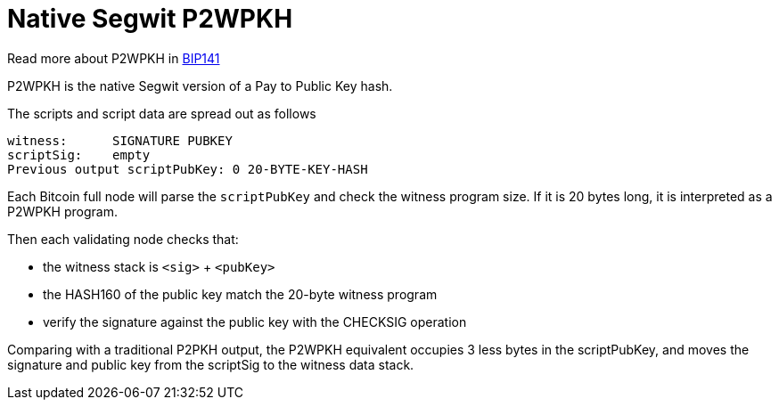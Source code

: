 = Native Segwit P2WPKH

Read more about P2WPKH in https://github.com/bitcoin/bips/blob/master/bip-0141.mediawiki#p2wpkh[BIP141]

P2WPKH is the native Segwit version of a Pay to Public Key hash.

The scripts and script data are spread out as follows

----
witness:      SIGNATURE PUBKEY
scriptSig:    empty
Previous output scriptPubKey: 0 20-BYTE-KEY-HASH
----

Each Bitcoin full node will parse the `scriptPubKey` and check the witness program size. If it is 20 bytes long, it is interpreted as a P2WPKH program.

Then each validating node checks that:

* the witness stack is `&lt;sig&gt;` + `&lt;pubKey&gt;`
* the HASH160 of the public key match the 20-byte witness program
* verify the signature against the public key with the CHECKSIG operation

Comparing with a traditional P2PKH output, the P2WPKH equivalent occupies 3 less bytes in the scriptPubKey, and moves the signature and
public key from the scriptSig to the witness data stack.